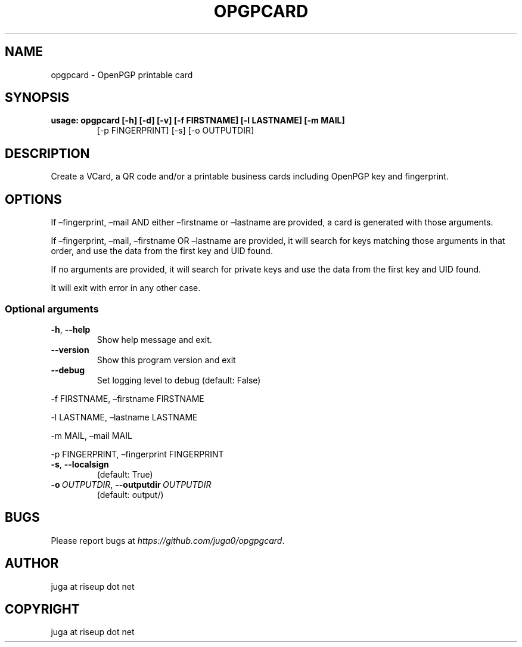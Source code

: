 .\" Man page generated from reStructuredText.
.
.
.nr rst2man-indent-level 0
.
.de1 rstReportMargin
\\$1 \\n[an-margin]
level \\n[rst2man-indent-level]
level margin: \\n[rst2man-indent\\n[rst2man-indent-level]]
-
\\n[rst2man-indent0]
\\n[rst2man-indent1]
\\n[rst2man-indent2]
..
.de1 INDENT
.\" .rstReportMargin pre:
. RS \\$1
. nr rst2man-indent\\n[rst2man-indent-level] \\n[an-margin]
. nr rst2man-indent-level +1
.\" .rstReportMargin post:
..
.de UNINDENT
. RE
.\" indent \\n[an-margin]
.\" old: \\n[rst2man-indent\\n[rst2man-indent-level]]
.nr rst2man-indent-level -1
.\" new: \\n[rst2man-indent\\n[rst2man-indent-level]]
.in \\n[rst2man-indent\\n[rst2man-indent-level]]u
..
.TH "OPGPCARD" "1" "May 24, 2023" "" "opgpcard"
.SH NAME
opgpcard \- OpenPGP printable card
.SH SYNOPSIS
.INDENT 0.0
.TP
.B usage: opgpcard [\-h] [\-d] [\-v] [\-f FIRSTNAME] [\-l LASTNAME] [\-m MAIL]
[\-p FINGERPRINT] [\-s] [\-o OUTPUTDIR]
.UNINDENT
.SH DESCRIPTION
.sp
Create a VCard, a QR code and/or a printable business cards including
OpenPGP key and fingerprint.
.SH OPTIONS
.sp
If –fingerprint, –mail AND either –firstname or –lastname are provided,
a card is generated with those arguments.
.sp
If –fingerprint, –mail, –firstname OR –lastname are provided,
it will search for keys matching those arguments in that order,
and use the data from the first key and UID found.
.sp
If no arguments are provided, it will search for private keys and use the
data from the first key and UID found.
.sp
It will exit with error in any other case.
.SS Optional arguments
.INDENT 0.0
.TP
.B  \-h\fP,\fB  \-\-help
Show help message and exit.
.TP
.B  \-\-version
Show this program version and exit
.TP
.B  \-\-debug
Set logging level to debug (default: False)
.UNINDENT
.sp
\-f FIRSTNAME, –firstname FIRSTNAME
.sp
\-l LASTNAME, –lastname LASTNAME
.sp
\-m MAIL, –mail MAIL
.sp
\-p FINGERPRINT, –fingerprint FINGERPRINT
.INDENT 0.0
.TP
.B  \-s\fP,\fB  \-\-localsign
(default: True)
.TP
.BI \-o \ OUTPUTDIR\fR,\fB \ \-\-outputdir \ OUTPUTDIR
(default: output/)
.UNINDENT
.SH BUGS
.sp
Please report bugs at \fI\%https://github.com/juga0/opgpgcard\fP\&.
.SH AUTHOR
juga at riseup dot net
.SH COPYRIGHT
juga at riseup dot net
.\" Generated by docutils manpage writer.
.
